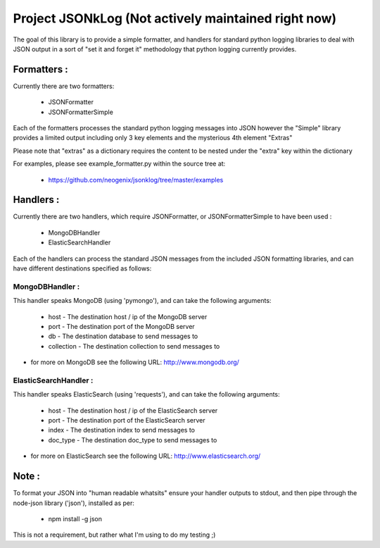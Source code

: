 Project JSONkLog (Not actively maintained right now)
====================================================

The goal of this library is to provide a simple formatter, and handlers for
standard python logging libraries to deal with JSON output in a sort of
"set it and forget it" methodology that python logging currently provides.

Formatters :
++++++++++++

Currently there are two formatters:

        * JSONFormatter
        * JSONFormatterSimple

Each of the formatters processes the standard python logging messages into JSON
however the "Simple" library provides a limited output including only 3 key elements
and the mysterious 4th element "Extras"

Please note that "extras" as a dictionary requires the content to be nested under
the "extra" key within the dictionary

For examples, please see example_formatter.py within the source tree at:

        * https://github.com/neogenix/jsonklog/tree/master/examples

Handlers :
++++++++++

Currently there are two handlers, which require JSONFormatter, or JSONFormatterSimple
to have been used :

    * MongoDBHandler
    * ElasticSearchHandler

Each of the handlers can process the standard JSON messages from the included JSON
formatting libraries, and can have different destinations specified as follows:

MongoDBHandler :
----------------

This handler speaks MongoDB (using 'pymongo'), and can take the following arguments:

    * host - The destination host / ip of the MongoDB server
    * port - The destination port of the MongoDB server
    * db - The destination database to send messages to
    * collection - The destination collection to send messages to

* for more on MongoDB see the following URL: http://www.mongodb.org/

ElasticSearchHandler :
----------------------

This handler speaks ElasticSearch (using 'requests'), and can take the following arguments:

    * host - The destination host / ip of the ElasticSearch server
    * port - The destination port of the ElasticSearch server
    * index - The destination index to send messages to
    * doc_type - The destination doc_type to send messages to

* for more on ElasticSearch see the following URL: http://www.elasticsearch.org/

Note :
++++++

To format your JSON into "human readable whatsits" ensure your handler outputs
to stdout, and then pipe through the node-json library ('json'), installed as per:

    * npm install -g json

This is not a requirement, but rather what I'm using to do my testing ;)
